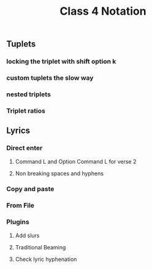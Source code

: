 :PROPERTIES:
:ID:       5C5ADBCC-A208-4D8F-81D0-03FA8297A08D
:END:
#+title: Class 4 Notation

** Tuplets

*** locking the triplet with shift option k

*** custom tuplets the slow way

*** nested triplets

*** Triplet ratios

** Lyrics

*** Direct enter

**** Command L and Option Command L for verse 2

**** Non breaking spaces and hyphens

*** Copy and paste

*** From File

*** Plugins

**** Add slurs

**** Traditional Beaming

**** Check lyric hyphenation
